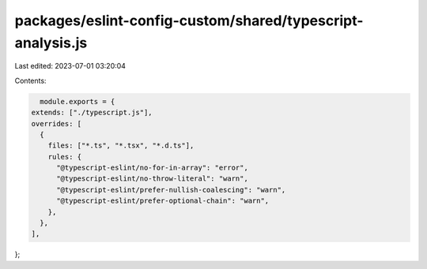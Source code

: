 packages/eslint-config-custom/shared/typescript-analysis.js
===========================================================

Last edited: 2023-07-01 03:20:04

Contents:

.. code-block:: js

    module.exports = {
  extends: ["./typescript.js"],
  overrides: [
    {
      files: ["*.ts", "*.tsx", "*.d.ts"],
      rules: {
        "@typescript-eslint/no-for-in-array": "error",
        "@typescript-eslint/no-throw-literal": "warn",
        "@typescript-eslint/prefer-nullish-coalescing": "warn",
        "@typescript-eslint/prefer-optional-chain": "warn",
      },
    },
  ],
};


